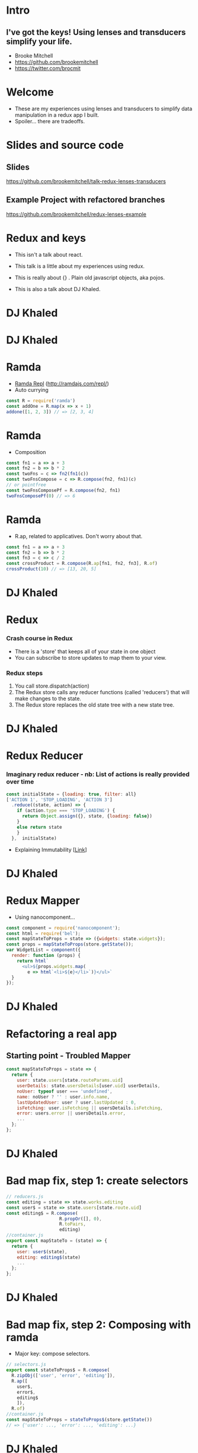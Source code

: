 # #+LaTeX_CLASS_OPTIONS: [bigger]
#+LaTeX_CLASS_options: [aspectratio=169]
#+latex_header: \mode<beamer>{\usetheme{metropolis}}
#+latex_header: \usemintedstyle{rainbow_dash}
#+latex_header: \title{I've got the keys! Using lenses and transducers simplify your life.}
#+latex_header: \date{\today}
#+latex_header: \author{Brooke Mitchell}
#+latex_header: \documentclass{beamer}

* Intro
** I've got the keys! Using lenses and transducers simplify your life.
   - Brooke Mitchell
   - https://github.com/brookemitchell
   - https://twitter.com/brocmit  
* Welcome
  - These are my experiences using lenses and transducers to simplify data manipulation in a redux app I built. 
  - Spoiler... there are tradeoffs.
* Slides and source code
** Slides
   [[https://github.com/brookemitchell/talk-redux-lenses-transducers]]
** Example Project with refactored branches
   https://github.com/brookemitchell/redux-lenses-example
* Redux and keys

- This isn't a talk about react.

- This talk is a little about my experiences using redux. 

- This is really about {} . Plain old javascript objects, aka pojos.
  
- This is also a talk about DJ Khaled.

* DJ Khaled
    #+ATTR_LATEX: width=\textwidth
    [[file:key3.jpg]]

* DJ Khaled
  #+ATTR_LATEX: width=\textwidth
    [[file:keys_with_picture.jpg]]

* Ramda
- [[http://ramdajs.com/repl/?v=0.22.1][Ramda Repl]] (http://ramdajs.com/repl/)
- Auto currying
#+BEGIN_SRC js 
const R = require('ramda')
const addOne = R.map(x => x + 1)
addone([1, 2, 3]) // => [2, 3, 4]
#+END_SRC
* Ramda
- Composition
#+BEGIN_SRC js 
const fn1 = a => a + 3
const fn2 = b => b * 2
const twoFns = c => fn2(fn1(c))
const twoFnsCompose = c => R.compose(fn2, fn1)(c)
// or pointfree
const twoFnsComposePf = R.compose(fn2, fn1)
twoFnsComposePf(0) // => 6
#+END_SRC
* Ramda
- R.ap, related to applicatives. Don't worry about that.
#+BEGIN_SRC js 
const fn1 = a => a + 3
const fn2 = b => b * 2
const fn3 = c => c / 2
const crossProduct = R.compose(R.ap[fn1, fn2, fn3], R.of)
crossProduct(10) // => [13, 20, 5]
#+END_SRC
* DJ Khaled
    #+ATTR_LATEX: width=\textwidth
    [[file:khaled_imgs/3.png]]
* Redux
*** Crash course in Redux
    - There is a 'store' that keeps all of your state in one object 
    - You can subscribe to store updates to map them to your view. 
*** Redux steps
1) You call store.dispatch(action) 
2) The Redux store calls any reducer functions (called 'reducers') that will make changes to the state.
3) The Redux store replaces the old state tree with a new state tree.
* DJ Khaled
    #+ATTR_LATEX: width=\textwidth
    [[file:khaled_imgs/7.jpg]]
* Redux Reducer
*** Imaginary redux reducer - nb: List of actions is really provided over time
#+BEGIN_SRC js 
const initialState = {loading: true, filter: all}
['ACTION 1', 'STOP_LOADING', 'ACTION 3']
  .reduce((state, action) => {
    if (action.type === 'STOP_LOADING') {
      return Object.assign({}, state, {loading: false})
    }
    else return state
    }
  },  initialState)
#+END_SRC
    - Explaining Immutability [[[https://medium.com/@roman01la/explaining-immutability-2aedc221b4c0][_Link_]]]

* DJ Khaled
    #+ATTR_LATEX: width=\textwidth
    [[file:khaled_imgs/2.png]]
* Redux Mapper
  - Using nanocomponent...
#+BEGIN_SRC js 
const component = require('nanocomponent');
const html = require('bel');
const mapStateToProps = state => ({widgets: state.widgets});
const props = mapStateToProps(store.getState());
var WidgetList = component({
  render: function (props) {
    return html`
      <ul>${props.widgets.map(
        e => html`<li>${e}</li>`)}</ul>`
  }
});
#+END_SRC

* DJ Khaled
    #+ATTR_LATEX: width=\textwidth
    [[file:khaled_imgs/4.jpg]]
* Refactoring a real app
** Starting point - Troubled Mapper
#+BEGIN_SRC js 
const mapStateToProps = state => {
  return {
    user: state.users[state.routeParams.uid]
    userDetails: state.usersDetails[user.uid] userDetails,
    noUser: typeof user === 'undefined',
    name: noUser ? '' : user.info.name,
    lastUpdatedUser: user ? user.lastUpdated : 0,
    isFetching: user.isFetching || usersDetails.isFetching,
    error: users.error || usersDetails.error,
    ...
  };
};
#+END_SRC
  
* DJ Khaled
    #+ATTR_LATEX: width=\textwidth
    [[file:khaled_imgs/5.jpg]]
* Bad map fix, step 1: create selectors
#+BEGIN_SRC js
// reducers.js
const editing = state => state.works.editing
const user$ = state => state.users[state.route.uid]
const editing$ = R.compose(
                    R.propOr([], 0),
                    R.toPairs,
                    editing)
//container.js
export const mapStateTo = (state) => {
  return {
    user: user$(state),
    editing: editing$(state)
    ...
  };
};
#+END_SRC
* DJ Khaled
    #+ATTR_LATEX: width=\textwidth
    [[file:khaled_imgs/6.jpg]]
* Bad map fix, step 2: Composing with ramda
- Major key: compose selectors.
#+BEGIN_SRC js 
// selectors.js
export const stateToProps$ = R.compose(
  R.zipObj(['user', 'error', 'editing']),
  R.ap([
    user$,
    error$,
    editing$
    ]),
  R.of)
//container.js
const mapStateToProps = stateToProps$(store.getState())
// => {'user': ..., 'error': ..., 'editing': ...}
  #+END_SRC

* DJ Khaled
    #+ATTR_LATEX: width=\textwidth
   [[file:khaled_imgs/1.jpg]]
* Alternative Step 2: Reselect
  - https://github.com/react/reselect
#+BEGIN_SRC js
import { createSelector } from 'reselect'
const isFetching = createSelector(
  [ user, userDetails ],
  (user, userDetails) => user.isFetching 
    || usersDetails.isFetching,
)

export const stateToProps$ = createSelector(
  [name$, userDetails$, error$, editing$],
  (name, userDetails, error, editing) => 
    ({name, userDetails, error, editing})
)
#+END_SRC

* DJ Khaled
    #+ATTR_LATEX: width=\textwidth
    [[file:khaled_imgs/8.png]]
* Alternative Step 2.5: Ramda Reselect
- written by me! [http://npmjs.com/ernusame/ramda-reselect]
- write one yourself!
#+BEGIN_SRC js
const createSelector = (...fns) => 
  R.compose(
    R.apply(R.memoize(R.last(fns)))),
    R.ap(R.slice(0, -1, fns))
    R.of
  )

#+END_SRC

* Alternative Step 2.5: Ramda Reselect
- Mapper looks better now.
#+BEGIN_SRC js
export const stateToProps$ = createSelector(
  name$, userDetails$, error$, editing$, 
  (name, userDetails, error, editing) =>  
    ({name, userDetails, error, editing})
)
#+END_SRC
* DJ Khaled
    #+ATTR_LATEX: width=\textwidth
    [[file:khaled_imgs/9.jpg]]
* Awkward reducer
 - Reducer for the auckland roadworks app, 
  - This is the function for setting the new shape of the state called every time an 'action' is dispatched. 

#+BEGIN_SRC js 
export default function works(state = initialState, action) {
  switch (action.type) {
    case WORKS_FETCH_FAILED: {
      return {
        ...state,
        appState: "error",
        error: action.message
      };
    }
#+END_SRC

* Awkward reducer cont...
#+BEGIN_SRC js 
    case SET_TEXT: {
      const oldItem = state.works[
        action.changedEntry.id];
      const newItem = action.changedEntry[
        action.changedEntry.id];

      const mergedEntry = {
        works: {
          ...state.works,
          [action.changedEntry.id]: {
            ...oldItem,
            ...newItem
          }
        }
      };
#+END_SRC
* Awkward reducer cont...
#+BEGIN_SRC js 
      return {
        ...state,
        ...mergedEntry
      };
    }
    default:
      return state;
  }
}
#+END_SRC

* DJ Khaled
    #+ATTR_LATEX: width=\textwidth
    [[file:khaled_imgs/10.jpg]]
* Reducer refactor pt1.
  - break out sub-reducers.
#+BEGIN_SRC js 
function setText (state, action) {...}
export default function works(state = initialState, action) {
    ...
    case SET_TEXT: {
      setText(state, action)
    }
    ...
}
#+END_SRC
  - I don't really like this.
    -- Separation of concerns RANT - MPJ's Musings - FunFunFunction #47
    https://www.youtube.com/watch?v=0ZNIQOO2sfA
* DJ Khaled
    #+ATTR_LATEX: width=\textwidth
    [[file:khaled_imgs/play.jpg]]
* Reducer refactor pt2.
  - What if we could use selectors in reducers. Interchangably.
  - This won't work. But suggests something cool.
#+BEGIN_SRC js 
const editTextReducer = createSelector(
  state, editing$, 
  (state, editing) => Object.assign({}, state, {editing})
)
// warning:  this doesn't work
function works(state = initialState, action) {
    case SET_TEXT: 
      return editTextReducer(state)
      };
    }
}
#+END_SRC
* DJ Khaled
    #+ATTR_LATEX: width=\textwidth
    [[file:khaled_imgs/12.jpg]]
* Reducer refactor pt3. - Lenses!
#+BEGIN_SRC js 
// selector
export const worksLens = R.lensProp("works");
const getWorks = R.view(worksLens, store.getState());
const worksItemLens =  (id, key) => R.compose(
        worksLens, 
        R.lensPath([id, key]));
// reducer
function works(state = initialState, action) {
    case SET_TEXT: {
      const { id, key, value } = action
      return R.set(worksItemLens(id, key), value, state);
    }
}
#+END_SRC
- Now we can use selectors in our reducers.
* DJ Khaled
    #+ATTR_LATEX: width=\textwidth
    [[file:khaled_imgs/13.jpg]]
* Reducer refactor pt4. - Transducers!
- Didn't end up being useful.
- Check out transducers.js or ramdas transducer function. 
- Definite future use for complex text filters and form validation.
#+BEGIN_SRC js 
const t = require("transducers.js")
const xform =  t.compose(
        t.map(function(kv){return [kv[0], kv[1] + 10]}),
        t.map(function(kv){return [kv[0], kv[1] * 9]}),
        t.filter(function(kv){return kv[1] % 2 !== 0}),
       )
t.seq({ one: 1, two: 2, three: 3 }, xform);
// => {one: 99, three: 117}
#+END_SRC

* DJ Khaled
    #+ATTR_LATEX: width=\textwidth
    [[file:khaled_imgs/14.jpg]]
* Major Keys
  - The key is to have every key. And compose them.
  - Don't play yourself. Refactor honestly.
  - Stay away from they. Don't get discouraged if things don't work out.

* Some related talks.
    - Think about refactoring as a spectrum of abstraction. [[https://www.youtube.com/watch?v=mVVNJKv9esE][Cheng Lou - On the Spectrum of Abstraction]]
    - "Build things with knowledge and technique." [[https://www.youtube.com/watch?v=ubaX1Smg6pY&t=4282s][Alan Kay - Is it really "Complex"? Or did we just make it "Complicated"?]]
    - Learning to make things with basic tools. [[https://www.youtube.com/watch?v=FSbImq-uzFk][MPJ - Coding and Cooking]]

* Outro
  - Let's keep winning.
